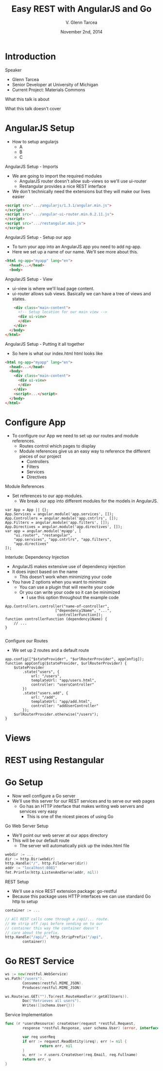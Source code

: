 #+TITLE: Easy REST with AngularJS and Go
#+AUTHOR: V. Glenn Tarcea
#+DATE: November 2nd, 2014
#+OPTIONS: H:2
#+BEAMER_THEME: Hannover
#+BEAMER_COLOR_THEME: structure[RGB={44, 92, 132}]
#+LATEX_HEADER: \hypersetup{pdfauthor="V. Glenn Tarcea", pdftitle="Easy REST with AngularJS and Go", colorlinks, linkcolor=black, urlcolor=blue}

* Introduction

*** Speaker

- Glenn Tarcea
- Senior Developer at University of Michigan
- Current Project: Materials Commons

*** What this talk is about

*** What this talk doesn't cover

* AngularJS Setup
- How to setup angularjs
  - A
  - B
  - C

*** AngularJS Setup - Imports
- We are going to import the required modules
  - AngularJS router doesn't allow sub-views so we'll use ui-router
  - Restangular provides a nice REST interface
- We don't technically need the extensions but they will make our lives easier
#+BEGIN_SRC html
      <script src=".../angularjs/1.3.1/angular.min.js">
      </script>
      <script src=".../angular-ui-router.min.0.2.11.js">
      </script>
      <script src=".../restangular.min.js">
      </script>
#+END_SRC

*** AngularJS Setup - Setup our app
- To turn your app into an AngularJS app you need to add ng-app.
- Here we set up a name of our name. We'll see more about this.

#+BEGIN_SRC html
  <html ng-app="myapp" lang="en">
    <head>...</head>
    <body>
#+END_SRC

*** AngularJS Setup - View
- ui-view is where we'll load page content.
- ui-router allows sub views. Basically we can
  have a tree of views and states.

#+BEGIN_SRC html
      <div class="main-content">
        <!-- Setup location for our main view -->
        <div ui-view>
        </div>
      </div>
    </body>
  </html>
#+END_SRC

*** AngularJS Setup - Putting it all together
- So here is what our index.html html looks like
#+BEGIN_SRC html
  <html ng-app="myapp" lang="en">
    <head>...</head>
    <body>
      <div class="main-content">
        <div ui-view>
        </div>
      </div>
      <script>...</script>
    </body>
  </html>
#+END_SRC

* Configure App
- To configure our App we need to set up our routes and module references.
  - Routes control which pages to display
  - Module references give us an easy way to reference the different pieces of our project
    - Controllers
    - Filters
    - Services
    - Directives

*** Module References
- Set references to our app modules.
  - We break our app into different modules for the models in AngularJS.
#+BEGIN_SRC js2
  var App = App || {};
  App.Services = angular.module('app.services', []);
  App.Controllers = angular.module('app.cntrlrs', []);
  App.Filters = angular.module('app.filters', []);
  App.Directives = angular.module('app.directives', []);
  var app = angular.module('myapp', [
      "ui.router", "restangular",
      "app.services", "app.cntrlrs", "app.filters",
      "app.directives"
  ]);
#+END_SRC

*** Interlude: Dependency Injection
- AngularJS makes extensive use of dependency injection
- It does inject based on the name
  - This doesn't work when minimizing your code
- You have 2 options when you want to minimize
  - You can use a plugin that will rewrite your code
  - Or you can write your code so it can be minimized
    - I use this option throughout the example code
#+BEGIN_SRC js2
  App.Controllers.controller("name-of-controller",
                         ["dependency1Name", "...",
                          controllerFunction]);
  function controllerFunction (dependency1Name) {
      // ...
  }

#+END_SRC

*** Configure our Routes
- We set up 2 routes and a default route
#+BEGIN_SRC js2
  app.config(["$stateProvider", "$urlRouterProvider", appConfig]);
  function appConfig($stateProvider, $urlRouterProvider) {
      $stateProvider
          .state("users", {
              url: "/users",
              templateUrl: "app/users.html",
              controller: "usersController"
          })
          .state("users.add", {
              url: "/add",
              templateUrl: "app/add.html",
              controller: "addUserController"
          });
      $urlRouterProvider.otherwise("/users");
  }
#+END_SRC

* Views

* REST using Restangular

* Go Setup
- Now well configure a Go server
- We'll use this server for our REST services and to serve our web pages
  - Go has an HTTP interface that makes writing web servers and services very easy
    - This is one of the nicest pieces of using Go

*** Go Web Server Setup
- We'll point our web server at our apps directory
- This will be our default route
  - The server will automatically pick up the index.html file
#+BEGIN_SRC go
  webdir := ...
  dir := http.Dir(webdir)
  http.Handle("/", http.FileServer(dir))
  addr := "localhost:8081"
  fmt.Println(http.ListenAndServe(addr, nil))
#+END_SRC

*** REST Setup
- We'll use a nice REST extension package: go-restful
- Because this package uses HTTP interfaces we can use standard Go http to setup
#+BEGIN_SRC go
  container := ...

  // All REST calls come through a /api/... route.
  // We strip off /api before sending on to our
  // container this way the container doesn't
  // care about the prefix.
  http.Handle("/api/", http.StripPrefix("/api",
          container))
#+END_SRC

* Go REST Service
#+BEGIN_SRC go
  ws := new(restful.WebService)
  ws.Path("/users").
          Consumes(restful.MIME_JSON).
          Produces(restful.MIME_JSON)

  ws.Route(ws.GET("").To(rest.RouteHandler(r.getAllUsers)).
          Doc("Retrieves all users").
          Writes([]schema.User{}))
#+END_SRC

*** Service Implementation
#+BEGIN_SRC go
  func (r *usersResource) createUser(request *restful.Request,
          response *restful.Response, user schema.User) (error, interface{}) {

          var req userReq
          if err := request.ReadEntity(&req); err != nil {
                  return err, nil
          }
          u, err := r.users.CreateUser(req.Email, req.Fullname)
          return err, u
  }
#+END_SRC
